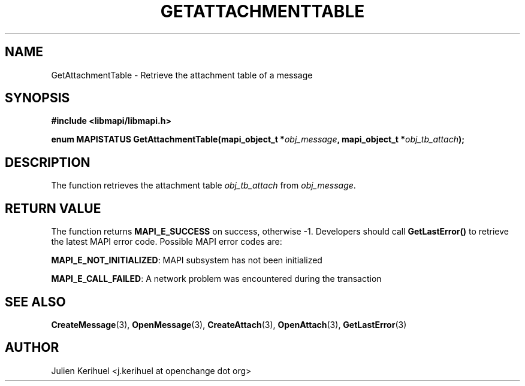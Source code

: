 .\" OpenChange Project Libraries Man Pages
.\"
.\" This manpage is Copyright (C) 2007 Julien Kerihuel;
.\"
.\" Permission is granted to make and distribute verbatim copies of this
.\" manual provided the copyright notice and this permission notice are
.\" preserved on all copies.
.\"
.\" Permission is granted to copy and distribute modified versions of this
.\" manual under the conditions for verbatim copying, provided that the
.\" entire resulting derived work is distributed under the terms of a
.\" permission notice identical to this one.
.\" 
.\" Since the OpenChange and Samba4 libraries are constantly changing, this
.\" manual page may be incorrect or out-of-date.  The author(s) assume no
.\" responsibility for errors or omissions, or for damages resulting from
.\" the use of the information contained herein.  The author(s) may not
.\" have taken the same level of care in the production of this manual,
.\" which is licensed free of charge, as they might when working
.\" professionally.
.\" 
.\" Formatted or processed versions of this manual, if unaccompanied by
.\" the source, must acknowledge the copyright and authors of this work.
.\"
.\" Process this file with
.\" groff -man -Tascii GetAttachmentTable.3
.\"

.TH GETATTACHMENTTABLE 3 2007-04-23 "OpenChange libmapi 0.2" "OpenChange Programmer's Manual"
.SH NAME
GetAttachmentTable \- Retrieve the attachment table of a message

.SH SYNOPSIS
.nf
.B #include <libmapi/libmapi.h>
.sp
.BI "enum MAPISTATUS GetAttachmentTable(mapi_object_t *" obj_message ", mapi_object_t *"  obj_tb_attach ");"

.fi
.SH DESCRIPTION
The function retrieves the attachment table 
.IR obj_tb_attach
from
.IR obj_message .

.SH RETURN VALUE
The function returns
.BI MAPI_E_SUCCESS
on success, otherwise -1. Developers should call
.B GetLastError()
to retrieve the latest MAPI error code. Possible MAPI error codes are:

.BR "MAPI_E_NOT_INITIALIZED": 
MAPI subsystem has not been initialized

.BR "MAPI_E_CALL_FAILED": 
A network problem was encountered during the transaction

.SH "SEE ALSO"
.BR CreateMessage (3),
.BR OpenMessage (3),
.BR CreateAttach (3),
.BR OpenAttach (3),
.BR GetLastError (3)

.SH AUTHOR
Julien Kerihuel <j.kerihuel at openchange dot org>
